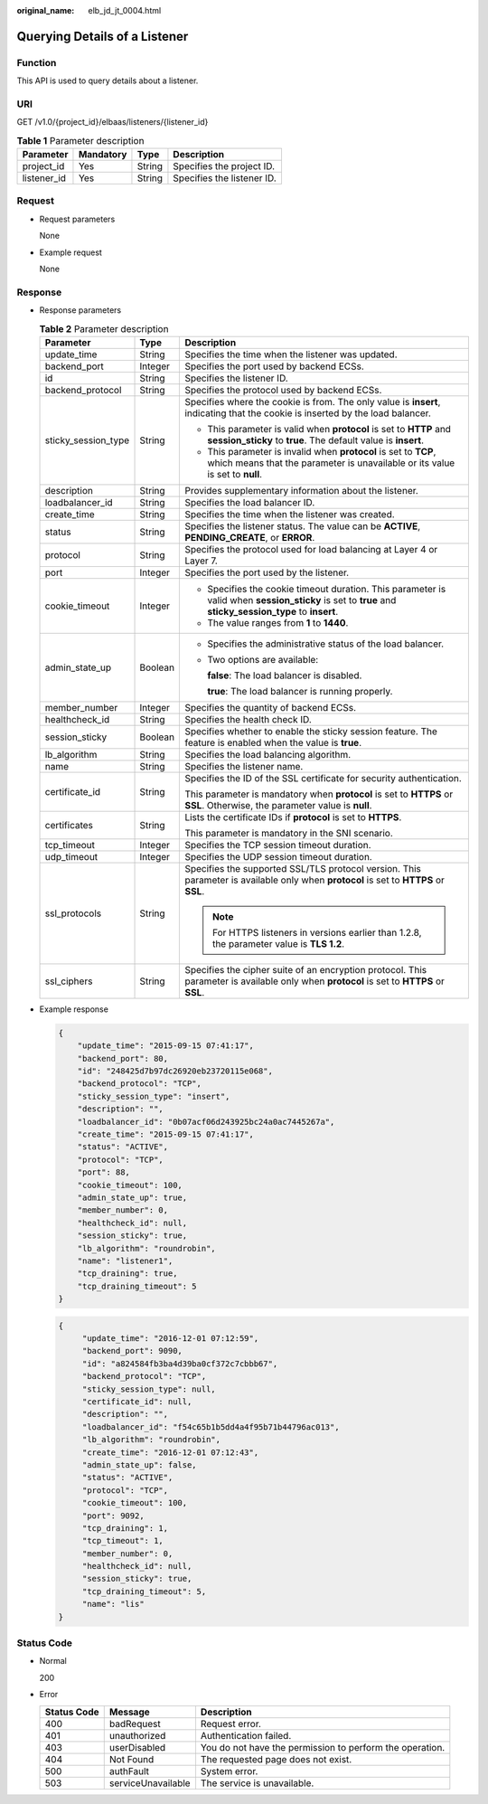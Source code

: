 :original_name: elb_jd_jt_0004.html

.. _elb_jd_jt_0004:

Querying Details of a Listener
==============================

Function
--------

This API is used to query details about a listener.

URI
---

GET /v1.0/{project_id}/elbaas/listeners/{listener_id}

.. table:: **Table 1** Parameter description

   =========== ========= ====== ==========================
   Parameter   Mandatory Type   Description
   =========== ========= ====== ==========================
   project_id  Yes       String Specifies the project ID.
   listener_id Yes       String Specifies the listener ID.
   =========== ========= ====== ==========================

Request
-------

-  Request parameters

   None

-  Example request

   None

Response
--------

-  Response parameters

   .. table:: **Table 2** Parameter description

      +-----------------------+-----------------------+---------------------------------------------------------------------------------------------------------------------------------------------------------+
      | Parameter             | Type                  | Description                                                                                                                                             |
      +=======================+=======================+=========================================================================================================================================================+
      | update_time           | String                | Specifies the time when the listener was updated.                                                                                                       |
      +-----------------------+-----------------------+---------------------------------------------------------------------------------------------------------------------------------------------------------+
      | backend_port          | Integer               | Specifies the port used by backend ECSs.                                                                                                                |
      +-----------------------+-----------------------+---------------------------------------------------------------------------------------------------------------------------------------------------------+
      | id                    | String                | Specifies the listener ID.                                                                                                                              |
      +-----------------------+-----------------------+---------------------------------------------------------------------------------------------------------------------------------------------------------+
      | backend_protocol      | String                | Specifies the protocol used by backend ECSs.                                                                                                            |
      +-----------------------+-----------------------+---------------------------------------------------------------------------------------------------------------------------------------------------------+
      | sticky_session_type   | String                | Specifies where the cookie is from. The only value is **insert**, indicating that the cookie is inserted by the load balancer.                          |
      |                       |                       |                                                                                                                                                         |
      |                       |                       | -  This parameter is valid when **protocol** is set to **HTTP** and **session_sticky** to **true**. The default value is **insert**.                    |
      |                       |                       | -  This parameter is invalid when **protocol** is set to **TCP**, which means that the parameter is unavailable or its value is set to **null**.        |
      +-----------------------+-----------------------+---------------------------------------------------------------------------------------------------------------------------------------------------------+
      | description           | String                | Provides supplementary information about the listener.                                                                                                  |
      +-----------------------+-----------------------+---------------------------------------------------------------------------------------------------------------------------------------------------------+
      | loadbalancer_id       | String                | Specifies the load balancer ID.                                                                                                                         |
      +-----------------------+-----------------------+---------------------------------------------------------------------------------------------------------------------------------------------------------+
      | create_time           | String                | Specifies the time when the listener was created.                                                                                                       |
      +-----------------------+-----------------------+---------------------------------------------------------------------------------------------------------------------------------------------------------+
      | status                | String                | Specifies the listener status. The value can be **ACTIVE**, **PENDING_CREATE**, or **ERROR**.                                                           |
      +-----------------------+-----------------------+---------------------------------------------------------------------------------------------------------------------------------------------------------+
      | protocol              | String                | Specifies the protocol used for load balancing at Layer 4 or Layer 7.                                                                                   |
      +-----------------------+-----------------------+---------------------------------------------------------------------------------------------------------------------------------------------------------+
      | port                  | Integer               | Specifies the port used by the listener.                                                                                                                |
      +-----------------------+-----------------------+---------------------------------------------------------------------------------------------------------------------------------------------------------+
      | cookie_timeout        | Integer               | -  Specifies the cookie timeout duration. This parameter is valid when **session_sticky** is set to **true** and **sticky_session_type** to **insert**. |
      |                       |                       | -  The value ranges from **1** to **1440**.                                                                                                             |
      +-----------------------+-----------------------+---------------------------------------------------------------------------------------------------------------------------------------------------------+
      | admin_state_up        | Boolean               | -  Specifies the administrative status of the load balancer.                                                                                            |
      |                       |                       |                                                                                                                                                         |
      |                       |                       | -  Two options are available:                                                                                                                           |
      |                       |                       |                                                                                                                                                         |
      |                       |                       |    **false**: The load balancer is disabled.                                                                                                            |
      |                       |                       |                                                                                                                                                         |
      |                       |                       |    **true**: The load balancer is running properly.                                                                                                     |
      +-----------------------+-----------------------+---------------------------------------------------------------------------------------------------------------------------------------------------------+
      | member_number         | Integer               | Specifies the quantity of backend ECSs.                                                                                                                 |
      +-----------------------+-----------------------+---------------------------------------------------------------------------------------------------------------------------------------------------------+
      | healthcheck_id        | String                | Specifies the health check ID.                                                                                                                          |
      +-----------------------+-----------------------+---------------------------------------------------------------------------------------------------------------------------------------------------------+
      | session_sticky        | Boolean               | Specifies whether to enable the sticky session feature. The feature is enabled when the value is **true**.                                              |
      +-----------------------+-----------------------+---------------------------------------------------------------------------------------------------------------------------------------------------------+
      | lb_algorithm          | String                | Specifies the load balancing algorithm.                                                                                                                 |
      +-----------------------+-----------------------+---------------------------------------------------------------------------------------------------------------------------------------------------------+
      | name                  | String                | Specifies the listener name.                                                                                                                            |
      +-----------------------+-----------------------+---------------------------------------------------------------------------------------------------------------------------------------------------------+
      | certificate_id        | String                | Specifies the ID of the SSL certificate for security authentication.                                                                                    |
      |                       |                       |                                                                                                                                                         |
      |                       |                       | This parameter is mandatory when **protocol** is set to **HTTPS** or **SSL**. Otherwise, the parameter value is **null**.                               |
      +-----------------------+-----------------------+---------------------------------------------------------------------------------------------------------------------------------------------------------+
      | certificates          | String                | Lists the certificate IDs if **protocol** is set to **HTTPS**.                                                                                          |
      |                       |                       |                                                                                                                                                         |
      |                       |                       | This parameter is mandatory in the SNI scenario.                                                                                                        |
      +-----------------------+-----------------------+---------------------------------------------------------------------------------------------------------------------------------------------------------+
      | tcp_timeout           | Integer               | Specifies the TCP session timeout duration.                                                                                                             |
      +-----------------------+-----------------------+---------------------------------------------------------------------------------------------------------------------------------------------------------+
      | udp_timeout           | Integer               | Specifies the UDP session timeout duration.                                                                                                             |
      +-----------------------+-----------------------+---------------------------------------------------------------------------------------------------------------------------------------------------------+
      | ssl_protocols         | String                | Specifies the supported SSL/TLS protocol version. This parameter is available only when **protocol** is set to **HTTPS** or **SSL**.                    |
      |                       |                       |                                                                                                                                                         |
      |                       |                       | .. note::                                                                                                                                               |
      |                       |                       |                                                                                                                                                         |
      |                       |                       |    For HTTPS listeners in versions earlier than 1.2.8, the parameter value is **TLS 1.2**.                                                              |
      +-----------------------+-----------------------+---------------------------------------------------------------------------------------------------------------------------------------------------------+
      | ssl_ciphers           | String                | Specifies the cipher suite of an encryption protocol. This parameter is available only when **protocol** is set to **HTTPS** or **SSL**.                |
      +-----------------------+-----------------------+---------------------------------------------------------------------------------------------------------------------------------------------------------+

-  Example response

   .. code-block::

      {
          "update_time": "2015-09-15 07:41:17",
          "backend_port": 80,
          "id": "248425d7b97dc26920eb23720115e068",
          "backend_protocol": "TCP",
          "sticky_session_type": "insert",
          "description": "",
          "loadbalancer_id": "0b07acf06d243925bc24a0ac7445267a",
          "create_time": "2015-09-15 07:41:17",
          "status": "ACTIVE",
          "protocol": "TCP",
          "port": 88,
          "cookie_timeout": 100,
          "admin_state_up": true,
          "member_number": 0,
          "healthcheck_id": null,
          "session_sticky": true,
          "lb_algorithm": "roundrobin",
          "name": "listener1",
          "tcp_draining": true,
          "tcp_draining_timeout": 5
      }

   .. code-block::

      {
           "update_time": "2016-12-01 07:12:59",
           "backend_port": 9090,
           "id": "a824584fb3ba4d39ba0cf372c7cbbb67",
           "backend_protocol": "TCP",
           "sticky_session_type": null,
           "certificate_id": null,
           "description": "",
           "loadbalancer_id": "f54c65b1b5dd4a4f95b71b44796ac013",
           "lb_algorithm": "roundrobin",
           "create_time": "2016-12-01 07:12:43",
           "admin_state_up": false,
           "status": "ACTIVE",
           "protocol": "TCP",
           "cookie_timeout": 100,
           "port": 9092,
           "tcp_draining": 1,
           "tcp_timeout": 1,
           "member_number": 0,
           "healthcheck_id": null,
           "session_sticky": true,
           "tcp_draining_timeout": 5,
           "name": "lis"
      }

Status Code
-----------

-  Normal

   200

-  Error

   +-------------+--------------------+----------------------------------------------------------+
   | Status Code | Message            | Description                                              |
   +=============+====================+==========================================================+
   | 400         | badRequest         | Request error.                                           |
   +-------------+--------------------+----------------------------------------------------------+
   | 401         | unauthorized       | Authentication failed.                                   |
   +-------------+--------------------+----------------------------------------------------------+
   | 403         | userDisabled       | You do not have the permission to perform the operation. |
   +-------------+--------------------+----------------------------------------------------------+
   | 404         | Not Found          | The requested page does not exist.                       |
   +-------------+--------------------+----------------------------------------------------------+
   | 500         | authFault          | System error.                                            |
   +-------------+--------------------+----------------------------------------------------------+
   | 503         | serviceUnavailable | The service is unavailable.                              |
   +-------------+--------------------+----------------------------------------------------------+
